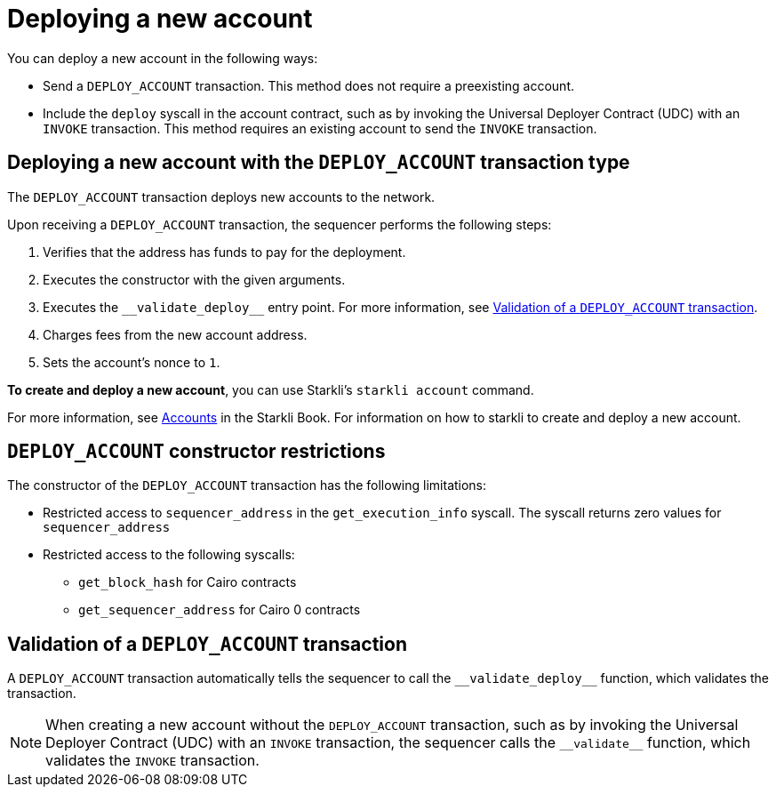 [id="deploying_new_accounts"]
= Deploying a new account

You can deploy a new account in the following ways:

* Send a `DEPLOY_ACCOUNT` transaction. This method does not require a preexisting account.
* Include the `deploy` syscall in the account contract, such as by invoking the Universal Deployer Contract (UDC) with an `INVOKE` transaction. This method requires an existing account to send the `INVOKE` transaction.

== Deploying a new account with the `DEPLOY_ACCOUNT` transaction type

The `DEPLOY_ACCOUNT` transaction deploys new accounts to the network.

Upon receiving a `DEPLOY_ACCOUNT` transaction, the sequencer performs the following steps:

. Verifies that the address has funds to pay for the deployment.
. Executes the constructor with the given arguments.
. Executes the `+__validate_deploy__+` entry point. For more information, see xref:#validate_deploy[].
. Charges fees from the new account address.
. Sets the account's nonce to `1`.

*To create and deploy a new account*, you can use Starkli's `starkli account` command.

For more information, see link:https://book.starkli.rs/accounts[Accounts] in the Starkli Book.
For information on how to starkli to create and deploy a new account.

// After the deployment has completed successfully, it is recommended to validate the account deployment using .

[#DEPLOY_ACCOUNT_restrictions]
== `DEPLOY_ACCOUNT` constructor restrictions

The constructor of the `DEPLOY_ACCOUNT` transaction has the following limitations:

* Restricted access to `sequencer_address` in the `get_execution_info` syscall. The syscall returns zero values for `sequencer_address`
* Restricted access to the following syscalls:
** `get_block_hash` for Cairo contracts
** `get_sequencer_address` for Cairo 0 contracts

[#validate_deploy]
== Validation of a `DEPLOY_ACCOUNT` transaction

A `DEPLOY_ACCOUNT` transaction automatically tells the sequencer to call the `+__validate_deploy__+` function, which validates the transaction.

[NOTE]
====
When creating a new account without the `DEPLOY_ACCOUNT` transaction, such as by invoking the Universal Deployer Contract (UDC) with an `INVOKE` transaction, the sequencer calls the `+__validate__+` function, which validates the `INVOKE` transaction.
====
